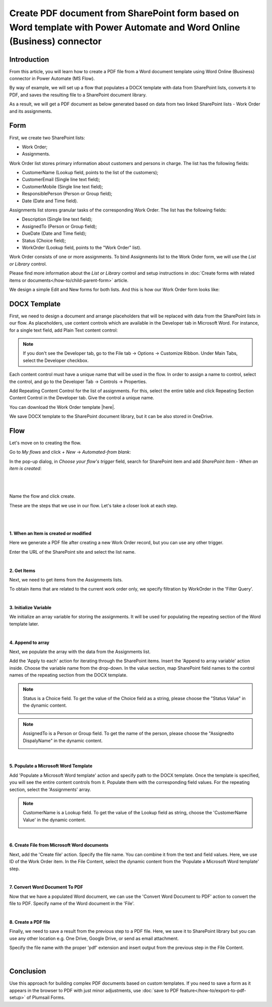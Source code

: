 Create PDF document from SharePoint form based on Word template with Power Automate and Word Online (Business) connector 
==========================================================================================================================

Introduction
--------------------------------------------

From this article, you will learn how to create a PDF file from a Word document template using Word Online (Business) connector in Power Automate (MS Flow). 

By way of example, we will set up a flow that populates a DOCX template with data from SharePoint lists, converts it to PDF, and saves the resulting file to a SharePoint document library.  

As a result, we will get a PDF document as below generated based on data from two linked SharePoint lists - Work Order and its assignments.

|pic1|

.. |pic1| image:: ../images/how-to/create-pdf-power-automate/create-pdf-power-automate-01.png
   :alt: Work Order PDF

Form 
--------------------------------------------

First, we create two SharePoint lists: 

- Work Order;  

- Assignments.  

Work Order list stores primary information about customers and persons in charge. The list has the following fields: 

- CustomerName (Lookup field, points to the list of the customers); 

- CustomerEmail (Single line text field); 

- CustomerMobile (Single line text field); 

- ResponsiblePerson (Person or Group field); 

- Date (Date and Time field).  

Assignments list stores granular tasks of the corresponding Work Order. The list has the following fields: 

- Description (Single line text field); 

- AssignedTo (Person or Group field);  

- DueDate (Date and Time field);  

- Status (Choice field); 

- WorkOrder (Lookup field, points to the "Work Order" list).  

Work Order consists of one or more assignments. To bind Assignments list to the Work Order form, we will use the *List or Library* control.  

Please find more information about the *List or Library* control and setup instructions in :doc:`Create forms with related items or documents</how-to/child-parent-form>` article.  

We design a simple Edit and New forms for both lists. And this is how our Work Order form looks like: 

|pic2|

.. |pic2| image:: ../images/how-to/create-pdf-power-automate/create-pdf-power-automate-02.png
   :alt: Form

DOCX Template 
--------------------------------------------

First, we need to design a document and arrange placeholders that will be replaced with data from the SharePoint lists in our flow. As placeholders, use content controls which are available in the Developer tab in Microsoft Word. For instance, for a single text field, add Plain Text content control: 

|pic3|

.. |pic3| image:: ../images/how-to/create-pdf-power-automate/create-pdf-power-automate-03.png
   :alt: Developer tab

.. Note:: If you don't see the Developer tab, go to the File tab → Options → Customize Ribbon. Under Main Tabs, select the Developer checkbox. 

Each content control must have a unique name that will be used in the flow. In order to assign a name to control, select the control, and go to the Developer Tab → Controls → Properties. 

|pic4|

.. |pic4| image:: ../images/how-to/create-pdf-power-automate/create-pdf-power-automate-04.png
   :alt: Properties

Add Repeating Content Control for the list of assignments. For this, select the entire table and click Repeating Section Content Control in the Developer tab. Give the control a unique name.  

|pic5|

.. |pic5| image:: ../images/how-to/create-pdf-power-automate/create-pdf-power-automate-05.png
   :alt: Repeating Section

You can download the Work Order template |here|. 

We save DOCX template to the SharePoint document library, but it can be also stored in OneDrive. 

Flow 
--------------------------------------------

Let's move on to creating the flow.  

Go to *My flows* and click *+ New* → *Automated-from blank*:

|pic6|

.. |pic6| image:: ../images/how-to/create-pdf-power-automate/create-pdf-power-automate-06.png
   :alt: New flow

In the pop-up dialog, in *Choose your flow's trigger* field, search for SharePoint item and add *SharePoint Item - When an item is created*: 

|

|pic7|

.. |pic7| image:: ../images/how-to/create-pdf-power-automate/create-pdf-power-automate-07.png
   :alt: Flow trigger

|

Name the flow and click create.  

These are the steps that we use in our flow. Let's take a closer look at each step.  

|

|pic8|

.. |pic8| image:: ../images/how-to/create-pdf-power-automate/create-pdf-power-automate-08.png
   :alt: Flow steps

|

**1. When an Item is created or modified**

Here we generate a PDF file after creating a new Work Order record, but you can use any other trigger. 

Enter the URL of the SharePoint site and select the list name. 

|pic9|

.. |pic9| image:: ../images/how-to/create-pdf-power-automate/create-pdf-power-automate-09.png
   :alt: When an Item is created or modified

|

**2. Get Items**

Next, we need to get items from the Assignments lists.  

To obtain items that are related to the current work order only, we specify filtration by WorkOrder in the 'Filter Query'.

|pic10|

.. |pic10| image:: ../images/how-to/create-pdf-power-automate/create-pdf-power-automate-10.png
   :alt: Get Items 

|

**3. Initialize Variable**

We initialize an array variable for storing the assignments. It will be used for populating the repeating section of the Word template later. 

|pic11|

.. |pic11| image:: ../images/how-to/create-pdf-power-automate/create-pdf-power-automate-11.png
   :alt: Initialize variable

|

**4. Append to array**  

Next, we populate the array with the data from the Assignments list. 

Add the 'Apply to each' action for iterating through the SharePoint items. Insert the 'Append to array variable' action inside. Choose the variable name from the drop-down. In the value section, map SharePoint field names to the control names of the repeating section from the DOCX template. 

|pic12|

.. |pic12| image:: ../images/how-to/create-pdf-power-automate/create-pdf-power-automate-12.png
   :alt: Append to array

.. Note:: Status is a Choice field. To get the value of the Choice field as a string, please choose the "Status Value"  in the dynamic content.
    
    |pic13|

    .. |pic13| image:: ../images/how-to/create-pdf-power-automate/create-pdf-power-automate-13.png

.. Note:: AssignedTo is a Person or Group field. To get the name of the person, please choose the "Assignedto DispalyName"  in the dynamic content. 
    
    |pic14|

    .. |pic14| image:: ../images/how-to/create-pdf-power-automate/create-pdf-power-automate-14.png

|

**5. Populate a Microsoft Word Template**

Add 'Populate a Microsoft Word template' action and specify path to the DOCX template. Once the template is specified, you will see the entire content controls from it. Populate them with the corresponding field values. For the repeating section, select the 'Assignments' array.     

|pic15|

.. |pic15| image:: ../images/how-to/create-pdf-power-automate/create-pdf-power-automate-15.png
   :alt: Populate a Microsoft Word template

.. Note:: CustomerName is a Lookup field. To get the value of the Lookup field as string, choose the 'CustomerName Value'  in the dynamic content. 
    
    |pic16|

    .. |pic16| image:: ../images/how-to/create-pdf-power-automate/create-pdf-power-automate-16.png

|

**6. Create File from Microsoft Word documents**

Next, add the 'Create file' action. Specify the file name. You can combine it from the text and field values. Here, we use ID of the Work Order item. In the File Content, select the dynamic content from the 'Populate a Microsoft Word template' step. 

|pic17|

.. |pic17| image:: ../images/how-to/create-pdf-power-automate/create-pdf-power-automate-17.png
   :alt: Create File from Microsoft Word documents

|

**7. Convert Word Document To PDF**

Now that we have a populated Word document, we can use the 'Convert Word Document to PDF' action to convert the file to PDF. Specify name of the Word document in the 'File'.  

|pic18|

.. |pic18| image:: ../images/how-to/create-pdf-power-automate/create-pdf-power-automate-18.png
   :alt: Convert Word Document To pdf

|

**8. Create a PDF file**

Finally, we need to save a result from the previous step to a PDF file. Here, we save it to SharePoint library but you can use any other location e.g. One Drive, Google Drive, or send as email attachment.  

Specify the file name with the proper 'pdf' extension and insert output from the previous step in the File Content. 

|pic19|

.. |pic19| image:: ../images/how-to/create-pdf-power-automate/create-pdf-power-automate-19.png
   :alt: Create a PDF file

|

Conclusion
--------------------------------------------

Use this approach for building complex PDF documents based on custom templates. If you need to save a form as it appears in the browser to PDF with just minor adjustments, use :doc:`save to PDF feature</how-to/export-to-pdf-setup>` of Plumsail Forms. 

.. |here|  raw:: html

   <a href="..\_static\downloads\create-pdf-power-automate\work_order_template.docx" target="_blank" download>here</a>

